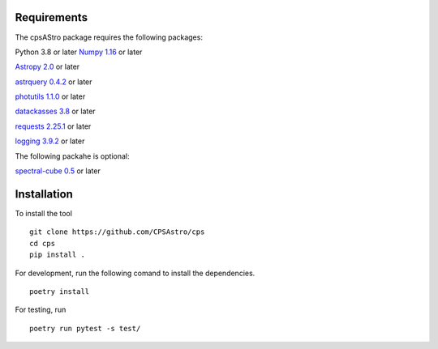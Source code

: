 Requirements
============

The cpsAStro package requires the following packages:

Python 3.8 or later
`Numpy 1.16  <https://numpy.org/devdocs/release/1.16.0-notes.html>`_ or later

`Astropy 2.0  <https://www.astropy.org/announcements/release-2.0.html>`_  or later

`astrquery 0.4.2 <https://astroquery.readthedocs.io/en/latest/>`_  or later

`photutils 1.1.0 <https://photutils.readthedocs.io/en/stable/>`_  or later

`datackasses 3.8 <https://docs.python.org/3/library/dataclasses.html>`_  or later

`requests 2.25.1 <https://pypi.org/project/requests/>`_  or later

`logging 3.9.2 <https://docs.python.org/3/howto/logging.html>`_  or later

The following packahe is optional: 

`spectral-cube 0.5 <https://spectral-cube.readthedocs.io/en/latest/#>`_  or later


Installation
============
To install the tool
::

	git clone https://github.com/CPSAstro/cps
	cd cps
	pip install .


For development, run the following comand to install the dependencies.
::

	poetry install




For testing, run 
::

	poetry run pytest -s test/






